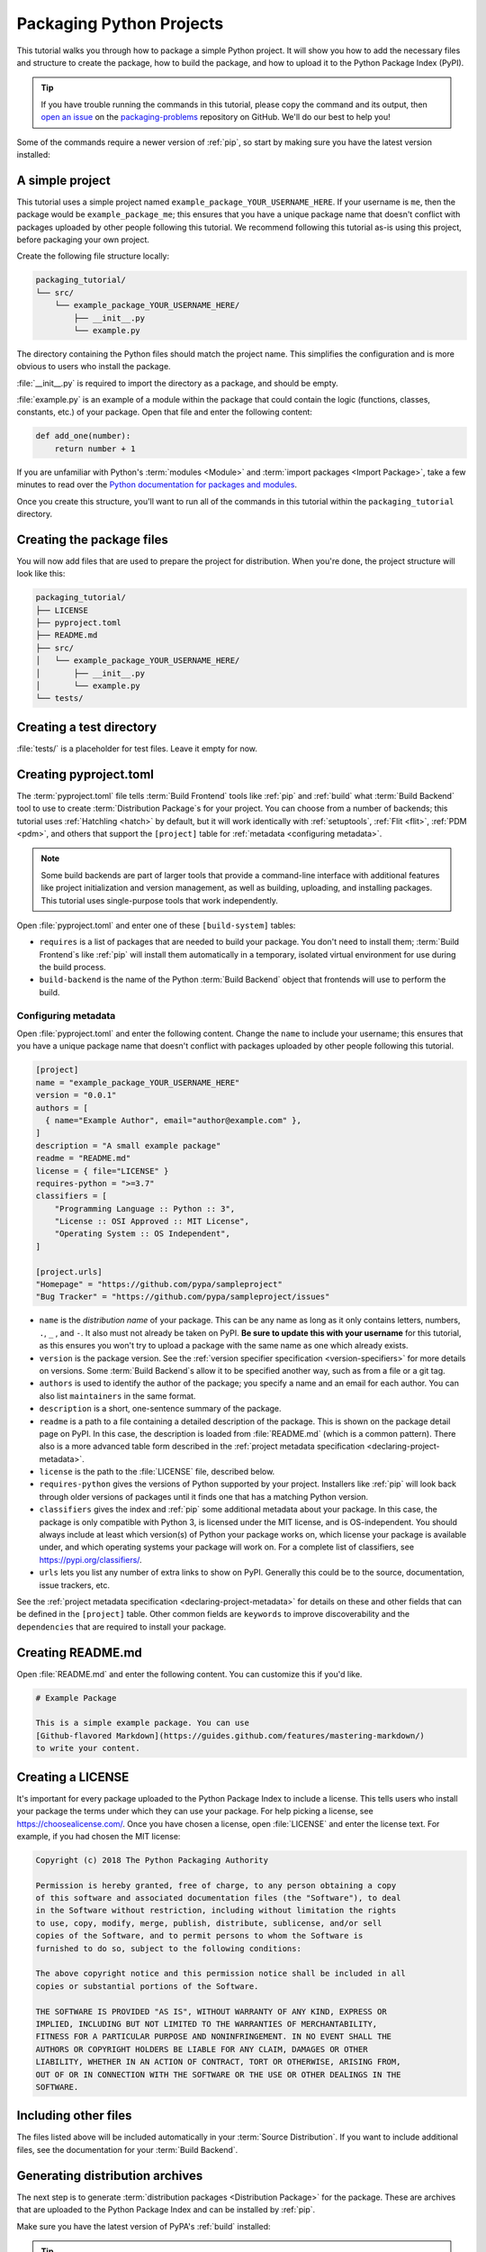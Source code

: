 Packaging Python Projects
=========================

This tutorial walks you through how to package a simple Python project. It will
show you how to add the necessary files and structure to create the package, how
to build the package, and how to upload it to the Python Package Index (PyPI).

.. tip::

   If you have trouble running the commands in this tutorial, please copy the command
   and its output, then `open an issue`_ on the `packaging-problems`_ repository on
   GitHub. We'll do our best to help you!

.. _open an issue: https://github.com/pypa/packaging-problems/issues/new?template=packaging_tutorial.yml&title=Trouble+with+the+packaging+tutorial&guide=https://packaging.python.org/tutorials/packaging-projects

.. _packaging-problems: https://github.com/pypa/packaging-problems

Some of the commands require a newer version of :ref:`pip`, so start by making
sure you have the latest version installed:

.. tab:: Unix/macOS

    .. code-block:: bash

        python3 -m pip install --upgrade pip

.. tab:: Windows

    .. code-block:: bat

        py -m pip install --upgrade pip


A simple project
----------------

This tutorial uses a simple project named
``example_package_YOUR_USERNAME_HERE``. If your username is ``me``, then the
package would be ``example_package_me``; this ensures that you have a unique
package name that doesn't conflict with packages uploaded by other people
following this tutorial. We recommend following this tutorial as-is using this
project, before packaging your own project.

Create the following file structure locally:

.. code-block:: text

    packaging_tutorial/
    └── src/
        └── example_package_YOUR_USERNAME_HERE/
            ├── __init__.py
            └── example.py

The directory containing the Python files should match the project name. This
simplifies the configuration and is more obvious to users who install the package.

:file:`__init__.py` is required to import the directory as a package, and
should be empty.

:file:`example.py` is an example of a module within the package that could
contain the logic (functions, classes, constants, etc.) of your package.
Open that file and enter the following content:

.. code-block:: python

    def add_one(number):
        return number + 1

If you are unfamiliar with Python's :term:`modules <Module>` and
:term:`import packages <Import Package>`, take a few minutes to read over the
`Python documentation for packages and modules`_.

Once you create this structure, you'll want to run all of the commands in this
tutorial within the ``packaging_tutorial`` directory.

.. _Python documentation for packages and modules:
    https://docs.python.org/3/tutorial/modules.html#packages


Creating the package files
--------------------------

You will now add files that are used to prepare the project for distribution.
When you're done, the project structure will look like this:


.. code-block:: text

    packaging_tutorial/
    ├── LICENSE
    ├── pyproject.toml
    ├── README.md
    ├── src/
    │   └── example_package_YOUR_USERNAME_HERE/
    │       ├── __init__.py
    │       └── example.py
    └── tests/


Creating a test directory
-------------------------

:file:`tests/` is a placeholder for test files. Leave it empty for now.


Creating pyproject.toml
-----------------------

.. TODO: Add an intro sentence about pyproject.toml, and a sub-heading for
   "Configuring build tools"

The :term:`pyproject.toml` file tells :term:`Build Frontend` tools
like :ref:`pip` and :ref:`build` what :term:`Build Backend` tool to use to
create :term:`Distribution Package`\s for your project.
You can choose from a number of backends; this tutorial uses :ref:`Hatchling
<hatch>` by default, but it will work identically with :ref:`setuptools`,
:ref:`Flit <flit>`, :ref:`PDM <pdm>`, and others that support the ``[project]``
table for :ref:`metadata <configuring metadata>`.

.. note::

   Some build backends are part of larger tools that provide a command-line
   interface with additional features like project initialization and version
   management, as well as building, uploading, and installing packages. This
   tutorial uses single-purpose tools that work independently.

Open :file:`pyproject.toml` and enter one of these ``[build-system]`` tables:

.. tab:: Hatchling

    .. code-block:: toml

        [build-system]
        requires = ["hatchling"]
        build-backend = "hatchling.build"

.. tab:: setuptools

    .. code-block:: toml

        [build-system]
        requires = ["setuptools>=61.0"]
        build-backend = "setuptools.build_meta"

.. tab:: Flit

    .. code-block:: toml

        [build-system]
        requires = ["flit_core>=3.2"]
        build-backend = "flit_core.buildapi"

.. tab:: PDM

    .. code-block:: toml

        [build-system]
        requires = ["pdm-pep517"]
        build-backend = "pdm.pep517.api"


- ``requires`` is a list of packages that are needed to build your package.
  You don't need to install them; :term:`Build Frontend`\s like :ref:`pip`
  will install them automatically in a temporary, isolated virtual environment
  for use during the build process.
- ``build-backend`` is the name of the Python :term:`Build Backend` object
  that frontends will use to perform the build.

.. TODO: Add note to check the tools' documentation for the current snippet?

.. _configuring metadata:

Configuring metadata
^^^^^^^^^^^^^^^^^^^^

Open :file:`pyproject.toml` and enter the following content. Change the ``name``
to include your username; this ensures that you have a unique
package name that doesn't conflict with packages uploaded by other people
following this tutorial.

.. code-block:: toml

    [project]
    name = "example_package_YOUR_USERNAME_HERE"
    version = "0.0.1"
    authors = [
      { name="Example Author", email="author@example.com" },
    ]
    description = "A small example package"
    readme = "README.md"
    license = { file="LICENSE" }
    requires-python = ">=3.7"
    classifiers = [
        "Programming Language :: Python :: 3",
        "License :: OSI Approved :: MIT License",
        "Operating System :: OS Independent",
    ]

    [project.urls]
    "Homepage" = "https://github.com/pypa/sampleproject"
    "Bug Tracker" = "https://github.com/pypa/sampleproject/issues"

- ``name`` is the *distribution name* of your package. This can be any name as
  long as it only contains letters, numbers, ``.``, ``_`` , and ``-``. It also
  must not already be taken on PyPI. **Be sure to update this with your
  username** for this tutorial, as this ensures you won't try to upload a
  package with the same name as one which already exists.
- ``version`` is the package version. See the :ref:`version specifier specification <version-specifiers>`
  for more details on versions. Some :term:`Build Backend`\s
  allow it to be specified another way, such as from a file or a git tag.
- ``authors`` is used to identify the author of the package; you specify a name
  and an email for each author. You can also list ``maintainers`` in the same
  format.
- ``description`` is a short, one-sentence summary of the package.
- ``readme`` is a path to a file containing a detailed description of the
  package. This is shown on the package detail page on PyPI.
  In this case, the description is loaded from :file:`README.md` (which is a
  common pattern). There also is a more advanced table form described in the
  :ref:`project metadata specification <declaring-project-metadata>`.
- ``license`` is the path to the :file:`LICENSE` file, described below.
- ``requires-python`` gives the versions of Python supported by your
  project. Installers like :ref:`pip` will look back through older versions of
  packages until it finds one that has a matching Python version.
- ``classifiers`` gives the index and :ref:`pip` some additional metadata
  about your package. In this case, the package is only compatible with Python
  3, is licensed under the MIT license, and is OS-independent. You should
  always include at least which version(s) of Python your package works on,
  which license your package is available under, and which operating systems
  your package will work on. For a complete list of classifiers, see
  https://pypi.org/classifiers/.
- ``urls`` lets you list any number of extra links to show on PyPI.
  Generally this could be to the source, documentation, issue trackers, etc.

See the :ref:`project metadata specification <declaring-project-metadata>` for
details on these and other fields that can be defined in the ``[project]``
table. Other common fields are ``keywords`` to improve discoverability and the
``dependencies`` that are required to install your package.

Creating README.md
------------------

Open :file:`README.md` and enter the following content. You can customize this
if you'd like.

.. code-block:: md

    # Example Package

    This is a simple example package. You can use
    [Github-flavored Markdown](https://guides.github.com/features/mastering-markdown/)
    to write your content.


Creating a LICENSE
------------------

It's important for every package uploaded to the Python Package Index to include
a license. This tells users who install your package the terms under which they
can use your package. For help picking a license, see
https://choosealicense.com/. Once you have chosen a license, open
:file:`LICENSE` and enter the license text. For example, if you had chosen the
MIT license:

.. code-block:: text

    Copyright (c) 2018 The Python Packaging Authority

    Permission is hereby granted, free of charge, to any person obtaining a copy
    of this software and associated documentation files (the "Software"), to deal
    in the Software without restriction, including without limitation the rights
    to use, copy, modify, merge, publish, distribute, sublicense, and/or sell
    copies of the Software, and to permit persons to whom the Software is
    furnished to do so, subject to the following conditions:

    The above copyright notice and this permission notice shall be included in all
    copies or substantial portions of the Software.

    THE SOFTWARE IS PROVIDED "AS IS", WITHOUT WARRANTY OF ANY KIND, EXPRESS OR
    IMPLIED, INCLUDING BUT NOT LIMITED TO THE WARRANTIES OF MERCHANTABILITY,
    FITNESS FOR A PARTICULAR PURPOSE AND NONINFRINGEMENT. IN NO EVENT SHALL THE
    AUTHORS OR COPYRIGHT HOLDERS BE LIABLE FOR ANY CLAIM, DAMAGES OR OTHER
    LIABILITY, WHETHER IN AN ACTION OF CONTRACT, TORT OR OTHERWISE, ARISING FROM,
    OUT OF OR IN CONNECTION WITH THE SOFTWARE OR THE USE OR OTHER DEALINGS IN THE
    SOFTWARE.


Including other files
---------------------

The files listed above will be included automatically in your
:term:`Source Distribution`.
If you want to include additional files,
see the documentation for your :term:`Build Backend`.

.. _generating archives:

Generating distribution archives
--------------------------------

The next step is to generate :term:`distribution packages <Distribution Package>`
for the package. These are archives that are uploaded to the Python
Package Index and can be installed by :ref:`pip`.

Make sure you have the latest version of PyPA's :ref:`build` installed:

.. tab:: Unix/macOS

    .. code-block:: bash

        python3 -m pip install --upgrade build

.. tab:: Windows

    .. code-block:: bat

        py -m pip install --upgrade build

.. tip:: If you have trouble installing these, see the
   :doc:`installing-packages` tutorial.

Now run this command from the same directory where :file:`pyproject.toml` is located:

.. tab:: Unix/macOS

    .. code-block:: bash

        python3 -m build

.. tab:: Windows

    .. code-block:: bat

        py -m build

This command should output a lot of text and once completed should generate two
files in the :file:`dist` directory:

.. code-block:: text

    dist/
      example_package_YOUR_USERNAME_HERE-0.0.1-py3-none-any.whl
      example_package_YOUR_USERNAME_HERE-0.0.1.tar.gz


The ``tar.gz`` file is a :term:`Source Distribution`,
whereas the ``.whl`` file is a :term:`Built Distribution`.
Newer :ref:`pip` versions preferentially install built distributions, but will
fall back to source distributions if needed. You should always upload a source
distribution and provide built distributions for the platforms your project is
compatible with. In this case, our example package is compatible with Python on
any platform so only one built distribution is needed.

Uploading the distribution archives
-----------------------------------

Finally, it's time to upload your package to the Python Package Index!

The first thing you'll need to do is register an account on TestPyPI, which
is a separate instance of the package index intended for testing and
experimentation. It's great for things like this tutorial where we don't
necessarily want to upload to the real index. To register an account, go to
https://test.pypi.org/account/register/ and complete the steps on that page.
You will also need to verify your email address before you're able to upload
any packages.  For more details, see :doc:`/guides/using-testpypi`.

To securely upload your project, you'll need a PyPI `API token`_. Create one at
https://test.pypi.org/manage/account/#api-tokens, setting the "Scope" to "Entire
account". **Don't close the page until you have copied and saved the token — you
won't see that token again.**

.. _API token: https://test.pypi.org/help/#apitoken

Now that you are registered, you can use :ref:`twine` to upload the
distribution packages. You'll need to install Twine:

.. tab:: Unix/macOS

    .. code-block:: bash

        python3 -m pip install --upgrade twine

.. tab:: Windows

    .. code-block:: bat

        py -m pip install --upgrade twine

Once installed, run Twine to upload all of the archives under :file:`dist`:

.. tab:: Unix/macOS

    .. code-block:: bash

        python3 -m twine upload --repository testpypi dist/*

.. tab:: Windows

    .. code-block:: bat

        py -m twine upload --repository testpypi dist/*

You will be prompted for a username and password. For the username,
use ``__token__``. For the password, use the token value, including
the ``pypi-`` prefix.

After the command completes, you should see output similar to this:

.. code-block:: bash

    Uploading distributions to https://test.pypi.org/legacy/
    Enter your username: [your username]
    Enter your password:
    Uploading example_package_YOUR_USERNAME_HERE-0.0.1-py3-none-any.whl
    100%|█████████████████████| 4.65k/4.65k [00:01<00:00, 2.88kB/s]
    Uploading example_package_YOUR_USERNAME_HERE-0.0.1.tar.gz
    100%|█████████████████████| 4.25k/4.25k [00:01<00:00, 3.05kB/s]


Once uploaded your package should be viewable on TestPyPI; for example:
``https://test.pypi.org/project/example_package_YOUR_USERNAME_HERE``.


Installing your newly uploaded package
--------------------------------------

You can use :ref:`pip` to install your package and verify that it works.
Create a :ref:`virtual environment <Creating and using Virtual Environments>`
and install your package from TestPyPI:

.. tab:: Unix/macOS

    .. code-block:: bash

        python3 -m pip install --index-url https://test.pypi.org/simple/ --no-deps example-package-YOUR-USERNAME-HERE

.. tab:: Windows

    .. code-block:: bat

        py -m pip install --index-url https://test.pypi.org/simple/ --no-deps example-package-YOUR-USERNAME-HERE

Make sure to specify your username in the package name!

pip should install the package from TestPyPI and the output should look
something like this:

.. code-block:: text

    Collecting example-package-YOUR-USERNAME-HERE
      Downloading https://test-files.pythonhosted.org/packages/.../example_package_YOUR_USERNAME_HERE_0.0.1-py3-none-any.whl
    Installing collected packages: example_package_YOUR_USERNAME_HERE
    Successfully installed example_package_YOUR_USERNAME_HERE-0.0.1

.. note:: This example uses ``--index-url`` flag to specify TestPyPI instead of
   live PyPI. Additionally, it specifies ``--no-deps``. Since TestPyPI doesn't
   have the same packages as the live PyPI, it's possible that attempting to
   install dependencies may fail or install something unexpected. While our
   example package doesn't have any dependencies, it's a good practice to avoid
   installing dependencies when using TestPyPI.

You can test that it was installed correctly by importing the package.
Make sure you're still in your virtual environment, then run Python:

.. tab:: Unix/macOS

    .. code-block:: bash

        python3

.. tab:: Windows

    .. code-block:: bat

        py

and import the package:

.. code-block:: python

    >>> from example_package_YOUR_USERNAME_HERE import example
    >>> example.add_one(2)
    3


Next steps
----------

**Congratulations, you've packaged and distributed a Python project!**
✨ 🍰 ✨

Keep in mind that this tutorial showed you how to upload your package to Test
PyPI, which isn't a permanent storage. The Test system occasionally deletes
packages and accounts. It is best to use TestPyPI for testing and experiments
like this tutorial.

When you are ready to upload a real package to the Python Package Index you can
do much the same as you did in this tutorial, but with these important
differences:

* Choose a memorable and unique name for your package. You don't have to append
  your username as you did in the tutorial, but you can't use an existing name.
* Register an account on https://pypi.org - note that these are two separate
  servers and the login details from the test server are not shared with the
  main server.
* Use ``twine upload dist/*`` to upload your package and enter your credentials
  for the account you registered on the real PyPI.  Now that you're uploading
  the package in production, you don't need to specify ``--repository``; the
  package will upload to https://pypi.org/ by default.
* Install your package from the real PyPI using ``python3 -m pip install [your-package]``.

At this point if you want to read more on packaging Python libraries here are
some things you can do:

.. TODO: Add links to other guides
.. TODO: Add links to backend configuration docs

* Consider packaging tools that provide a single command-line interface for
  project management and packaging, such as :ref:`hatch`, :ref:`flit`,
  :ref:`pdm`, and :ref:`poetry`.
* Read :ref:`pyproject-toml-config-file` and its linked specifications
  for background and details on project and build tool configuration.
* Read about :doc:`/guides/packaging-binary-extensions`.

